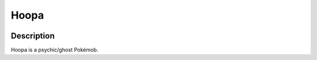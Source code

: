.. _hoopa_confined:

Hoopa
------

.. image:: ../../_images/pokemobs/gen_6/entity_icon/textures/hoopa_confined.png
    :width: 400
    :alt: Hoopa
.. image:: ../../_images/pokemobs/gen_6/entity_icon/textures/hoopa_confineds.png
    :width: 400
    :alt: Hoopa


Description
============
| Hoopa is a psychic/ghost Pokémob.